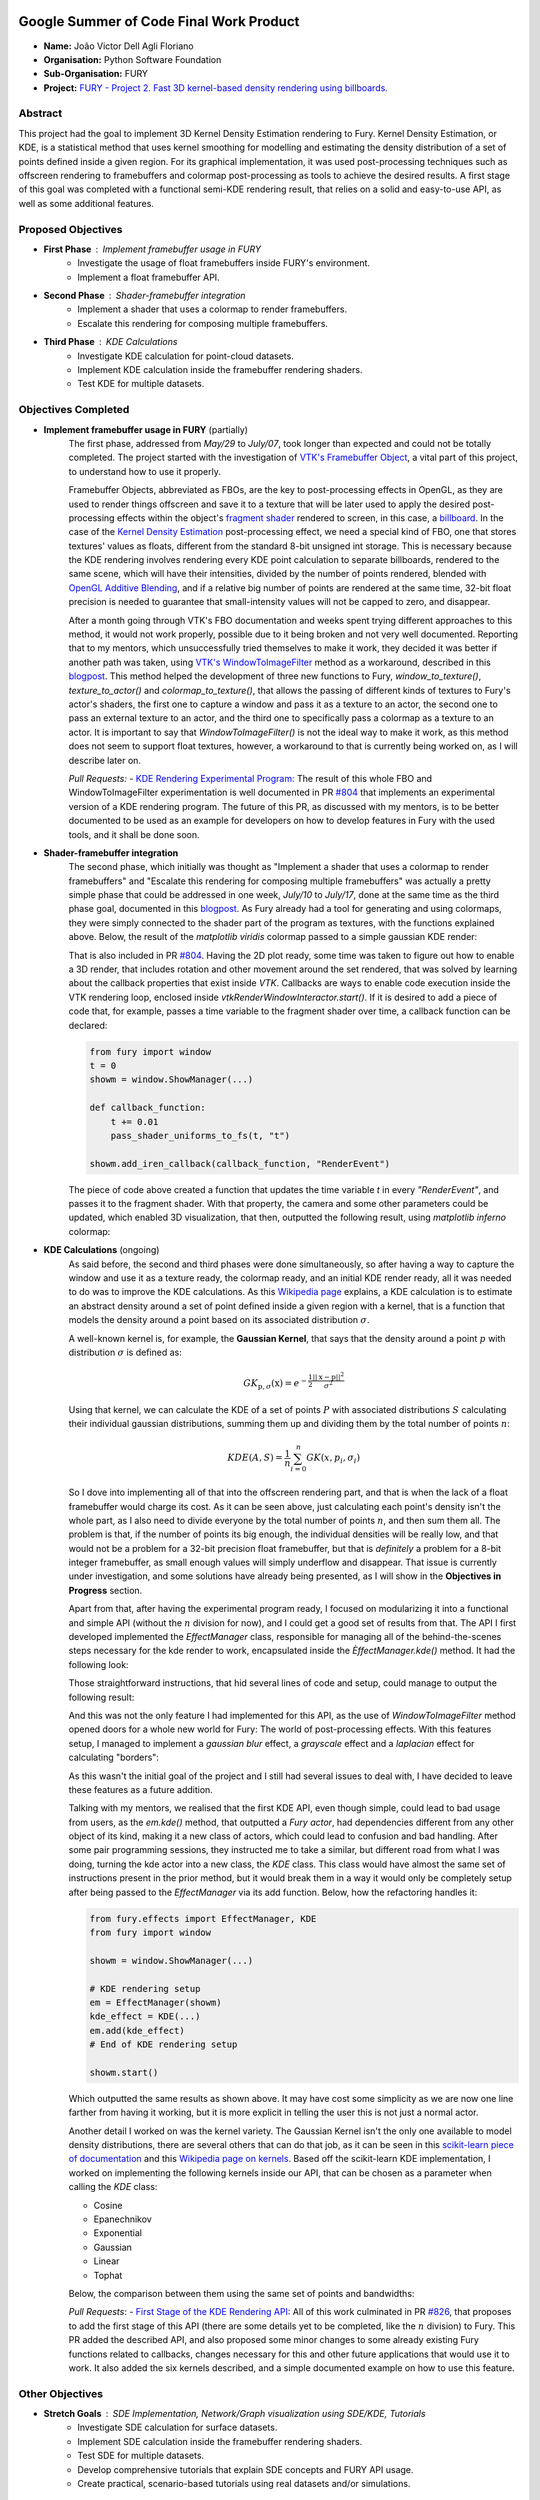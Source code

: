 .. image:: https://developers.google.com/open-source/gsoc/resources/downloads/GSoC-logo-horizontal.svg
   :height: 40
   :target: https://summerofcode.withgoogle.com/programs/2023/projects/ED0203De

.. image:: https://www.python.org/static/img/python-logo@2x.png
   :height: 40
   :target: https://summerofcode.withgoogle.com/programs/2023/organizations/python-software-foundation

.. image:: https://python-gsoc.org/logos/fury_logo.png
   :width: 40
   :target: https://fury.gl/latest/index.html



Google Summer of Code Final Work Product
========================================

.. post:: August 21 2023
   :author: João Victor Dell Agli Floriano
   :tags: google
   :category: gsoc

-  **Name:** João Victor Dell Agli Floriano
-  **Organisation:** Python Software Foundation
-  **Sub-Organisation:** FURY
-  **Project:** `FURY - Project 2. Fast 3D kernel-based density rendering using billboards. <https://github.com/fury-gl/fury/wiki/Google-Summer-of-Code-2023-(GSOC2023)#project-2-fast-3d-kernel-based-density-rendering-using-billboards>`_


Abstract
--------
This project had the goal to implement 3D Kernel Density Estimation rendering to Fury. Kernel Density Estimation, or KDE, is a 
statistical method that uses kernel smoothing for modelling and estimating the density distribution of a set of points defined 
inside a given region. For its graphical implementation, it was used post-processing techniques such as offscreen rendering to 
framebuffers and colormap post-processing as tools to achieve the desired results. A first stage of this goal was completed with a 
functional semi-KDE rendering result, that relies on a solid and easy-to-use API, as well as some additional features.

Proposed Objectives
-------------------

- **First Phase** : Implement framebuffer usage in FURY
    * Investigate the usage of float framebuffers inside FURY's environment.
    * Implement a float framebuffer API.

- **Second Phase** : Shader-framebuffer integration
    * Implement a shader that uses a colormap to render framebuffers.
    * Escalate this rendering for composing multiple framebuffers.

- **Third Phase** : KDE Calculations
    * Investigate KDE calculation for point-cloud datasets.
    * Implement KDE calculation inside the framebuffer rendering shaders.
    * Test KDE for multiple datasets.

Objectives Completed
--------------------

- **Implement framebuffer usage in FURY** (partially)
    The first phase, addressed from *May/29* to *July/07*, took longer than expected and could not be totally completed. The project started with the investigation of
    `VTK's Framebuffer Object <https://vtk.org/doc/nightly/html/classvtkOpenGLFramebufferObject.html#details>`_, a vital part of this project, to understand 
    how to use it properly. 

    Framebuffer Objects, abbreviated as FBOs, are the key to post-processing effects in OpenGL, as they are used to render things offscreen and save it to a texture
    that will be later used to apply the desired post-processing effects within the object's `fragment shader <https://www.khronos.org/opengl/wiki/Fragment_Shader>`_ 
    rendered to screen, in this case, a `billboard <http://www.opengl-tutorial.org/intermediate-tutorials/billboards-particles/billboards/>`_. In the case of the 
    `Kernel Density Estimation <https://en.wikipedia.org/wiki/Kernel_density_estimation>`_ post-processing effect, we need a special kind of FBO, one that stores textures' 
    values as floats, different from the standard 8-bit unsigned int storage. This is necessary because the KDE rendering involves rendering every KDE point calculation 
    to separate billboards, rendered to the same scene, which will have their intensities, divided by the number of points rendered, blended with 
    `OpenGL Additive Blending <https://www.khronos.org/opengl/wiki/Blending>`_, and if a relative big number of points are rendered at the 
    same time, 32-bit float precision is needed to guarantee that small-intensity values will not be capped to zero, and disappear.

    After a month going through VTK's FBO documentation and weeks spent trying different approaches to this method, it would not work 
    properly, possible due to it being broken and not very well documented. Reporting that to my mentors, which unsuccessfully tried 
    themselves to make it work, they decided it was better if another path was taken, using 
    `VTK's WindowToImageFilter <https://vtk.org/doc/nightly/html/classvtkWindowToImageFilter.html>`_ method as a workaround, described 
    in this `blogpost <https://fury.gl/latest/posts/2023/2023-07-03-week-5-joaodellagli.html>`_. This method helped the development of 
    three new functions to Fury, *window_to_texture()*, *texture_to_actor()* and *colormap_to_texture()*, that allows the passing of 
    different kinds of textures to Fury's actor's shaders, the first one to capture a window and pass it as a texture to an actor, 
    the second one to pass an external texture to an actor, and the third one to specifically pass a colormap as a texture to an 
    actor. It is important to say that *WindowToImageFilter()* is not the ideal way to make it work, as this method does not seem to 
    support float textures, however, a workaround to that is currently being worked on, as I will describe later on.

    *Pull Requests:*
    - `KDE Rendering Experimental Program: <https://github.com/fury-gl/fury/pull/804>`_ 
    The result of this whole FBO and WindowToImageFilter experimentation is well documented in PR 
    `#804 <https://github.com/fury-gl/fury/pull/804>`_ that implements an experimental version of a KDE rendering program. 
    The future of this PR, as discussed with my mentors, is to be better documented to be used as an example for developers on 
    how to develop features in Fury with the used tools, and it shall be done soon.

- **Shader-framebuffer integration**
    The second phase, which initially was thought as "Implement a shader that uses a colormap to render framebuffers" and "Escalate this 
    rendering for composing multiple framebuffers" was actually a pretty simple phase that could be addressed in one week, *July/10* 
    to *July/17*, done at the same time as the third phase goal, documented in this 
    `blogpost <https://fury.gl/latest/posts/2023/2023-07-17-week-7-joaodellagli.html>`_. As Fury already had a tool for generating and 
    using colormaps, they were simply connected to the shader part of the program as textures, with the functions explained above. 
    Below, the result of the *matplotlib viridis* colormap passed to a simple gaussian KDE render:

    .. image:: https://raw.githubusercontent.com/JoaoDell/gsoc_assets/main/images/final_2d_plot.png
       :align: center
       :alt: Final 2D plot

    That is also included in PR `#804 <https://github.com/fury-gl/fury/pull/804>`_. Having the 2D plot ready, some time was taken to 
    figure out how to enable a 3D render, that includes rotation and other movement around the set rendered, that was solved by 
    learning about the callback properties that exist inside *VTK*. Callbacks are ways to enable code execution inside the VTK rendering 
    loop, enclosed inside *vtkRenderWindowInteractor.start()*. If it is desired to add a piece of code that, for example, passes a time 
    variable to the fragment shader over time, a callback function can be declared:

    .. code-block:: python

        from fury import window
        t = 0
        showm = window.ShowManager(...)

        def callback_function:
            t += 0.01
            pass_shader_uniforms_to_fs(t, "t")

        showm.add_iren_callback(callback_function, "RenderEvent")

    The piece of code above created a function that updates the time variable *t* in every *"RenderEvent"*, and passes it to the 
    fragment shader. With that property, the camera and some other parameters could be updated, which enabled 3D visualization, that 
    then, outputted the following result, using *matplotlib inferno* colormap:

    .. image:: https://raw.githubusercontent.com/JoaoDell/gsoc_assets/main/images/3d_kde_gif.gif
       :align: center
       :alt: 3D Render gif

- **KDE Calculations** (ongoing)
    As said before, the second and third phases were done simultaneously, so after having a way to capture the window and use it as a 
    texture ready, the colormap ready, and an initial KDE render ready, all it was needed to do was to improve the KDE calculations. 
    As this `Wikipedia page <https://en.wikipedia.org/wiki/Kernel_density_estimation>`_ explains, a KDE calculation is to estimate an 
    abstract density around a set of point defined inside a given region with a kernel, that is a function that models the density 
    around a point based on its associated distribution :math:`\sigma`.

    A well-known kernel is, for example, the **Gaussian Kernel**, that says that the density around a point :math:`p` with distribution 
    :math:`\sigma` is defined as:

    .. math::

        GK_{\textbf{p}, \sigma} (\textbf{x}) = e^{-\frac{1}{2}\frac{||\textbf{x} - \textbf{p}||^2}{\sigma^2}}

    Using that kernel, we can calculate the KDE of a set of points :math:`P` with associated distributions :math:`S` calculating their individual 
    gaussian distributions, summing them up and dividing them by the total number of points :math:`n`:

    .. math::

        KDE(A, S)=\frac{1}{n}\sum_{i = 0}^{n}GK(x, p_{i}, \sigma_{i})

    So I dove into implementing all of that into the offscreen rendering part, and that is when the lack of a float framebuffer would 
    charge its cost. As it can be seen above, just calculating each point's density isn't the whole part, as I also need to divide 
    everyone by the total number of points :math:`n`, and then sum them all. The problem is that, if the number of points its big enough, 
    the individual densities will be really low, and that would not be a problem for a 32-bit precision float framebuffer, but that is 
    *definitely* a problem for a 8-bit integer framebuffer, as small enough values will simply underflow and disappear. That issue is 
    currently under investigation, and some solutions have already being presented, as I will show in the **Objectives in Progress** 
    section.

    Apart from that, after having the experimental program ready, I focused on modularizing it into a functional and simple API 
    (without the :math:`n` division for now), and I could get a good set of results from that. The API I first developed implemented the 
    *EffectManager* class, responsible for managing all of the behind-the-scenes steps necessary for the kde render to work, 
    encapsulated inside the *ÈffectManager.kde()* method. It had the following look:

    .. code-block:: python
        from fury.effect_manager import EffectManager
        from fury import window

        showm = window.ShowManager(...)

        # KDE rendering setup
        em = EffectManager(showm)
        kde_actor = em.kde(...)
        # End of KDE rendering setup

        showmn.scene.add(kde_actor)

        showm.start()

    Those straightforward instructions, that hid several lines of code and setup, could manage to output the following result:

    .. image:: https://raw.githubusercontent.com/JoaoDell/gsoc_assets/main/images/fianl_3d_plot.png
       :align: center
       :alt: API 3D KDE plot

    And this was not the only feature I had implemented for this API, as the use of *WindowToImageFilter* method opened doors for a 
    whole new world for Fury: The world of post-processing effects. With this features setup, I managed to implement a *gaussian blur* 
    effect, a *grayscale* effect and a *laplacian* effect for calculating "borders":

    .. image:: https://raw.githubusercontent.com/JoaoDell/gsoc_assets/main/images/gaussian_blur.png
       :align: center
       :alt: Gaussian Blur effect

    .. image:: https://raw.githubusercontent.com/JoaoDell/gsoc_assets/main/images/grayscale.png
       :align: center
       :alt: Grayscale effect

    .. image:: https://raw.githubusercontent.com/JoaoDell/gsoc_assets/main/images/laplacian1.gif
       :align: center
       :alt: Laplacian effect
   
    As this wasn't the initial goal of the project and I still had several issues to deal with, I have decided to leave these features as a 
    future addition.

    Talking with my mentors, we realised that the first KDE API, even though simple, could lead to bad usage from users, as the 
    *em.kde()* method, that outputted a *Fury actor*, had dependencies different from any other object of its kind, making it a new 
    class of actors, which could lead to confusion and bad handling. After some pair programming sessions, they instructed me to take 
    a similar, but different road from what I was doing, turning the kde actor into a new class, the *KDE* class. This class would 
    have almost the same set of instructions present in the prior method, but it would break them in a way it would only be completely 
    setup after being passed to the *EffectManager* via its add function. Below, how the refactoring handles it:

    .. code-block:: python

        from fury.effects import EffectManager, KDE
        from fury import window

        showm = window.ShowManager(...)

        # KDE rendering setup
        em = EffectManager(showm)
        kde_effect = KDE(...)
        em.add(kde_effect)
        # End of KDE rendering setup

        showm.start()

    Which outputted the same results as shown above. It may have cost some simplicity as we are now one line farther from having it 
    working, but it is more explicit in telling the user this is not just a normal actor.

    Another detail I worked on was the kernel variety. The Gaussian Kernel isn't the only one available to model density distributions, 
    there are several others that can do that job, as it can be seen in this `scikit-learn piece of documentation <https://scikit-learn.org/stable/modules/density.html>`_ 
    and this `Wikipedia page on kernels <https://en.wikipedia.org/wiki/Kernel_(statistics)>`_. Based off the scikit-learn KDE 
    implementation, I worked on implementing the following kernels inside our API, that can be chosen as a parameter when calling the 
    *KDE* class:

    * Cosine
    * Epanechnikov
    * Exponential
    * Gaussian
    * Linear
    * Tophat

    Below, the comparison between them using the same set of points and bandwidths:

    .. image:: https://raw.githubusercontent.com/JoaoDell/gsoc_assets/main/images/kernels.png
       :align: center
       :alt: Comparison between the six implemented kernels


    *Pull Requests*:
    - `First Stage of the KDE Rendering API <https://github.com/fury-gl/fury/pull/826>`_:
    All of this work culminated in PR `#826 <https://github.com/fury-gl/fury/pull/826/>`_, that proposes to add the first stage of 
    this API (there are some details yet to be completed, like the :math:`n` division) to Fury. This PR added the described API, and also 
    proposed some minor changes to some already existing Fury functions related to callbacks, changes necessary for this and other 
    future applications that would use it to work. It also added the six kernels described, and a simple documented example on how 
    to use this feature.  

Other Objectives
----------------

- **Stretch Goals** : SDE Implementation, Network/Graph visualization using SDE/KDE, Tutorials
    * Investigate SDE calculation for surface datasets.
    * Implement SDE calculation inside the framebuffer rendering shaders.
    * Test SDE for multiple datasets.
    * Develop comprehensive tutorials that explain SDE concepts and FURY API usage.
    * Create practical, scenario-based tutorials using real datasets and/or simulations.

Objectives in Progress
----------------------

- **KDE Calculations** (ongoing)
    The KDE rendering, even though almost complete, have the $n$ division, an important step, missing. The lack of a float FBO made a 
    big difference in the project, as the search for a functional implementation of it not only delayed the project, but it is vital for 
    the correct calculations to work.

    For the last part, a workaround thought was to try an approach I later figured out is an old one, as it can be check in 
    `GPU Gems 12.3.3 section <https://developer.nvidia.com/gpugems/gpugems/part-ii-lighting-and-shadows/chapter-12-omnidirectional-shadow-mapping>`_: 
    If I need 32-bit float precision and I got 4 8-bit integer precision available, why not trying to pack this float into this RGBA 
    texture? I have first tried to do one myself, but it didn't work for some reason, so I tried `Aras Pranckevičius <https://aras-p.info/blog/2009/07/30/encoding-floats-to-rgba-the-final/>`_ 
    implementation, that does the following:

    .. code-block:: GLSL

        vec4 float_to_rgba(float value) {
            vec4 bitEnc = vec4(1.,256.,65536.0,16777216.0);
            vec4 enc = bitEnc * value;
            enc = fract(enc);
            enc -= enc.yzww * vec2(1./255., 0.).xxxy;
            return enc;
        }

    That initially worked, but for some reason I am still trying to understand, it is resulting in a really noisy texture:

    .. image:: https://raw.githubusercontent.com/JoaoDell/gsoc_assets/main/images/noisy%20kde.png
       :align: center
       :alt: Noisy KDE render

    One way to try to mitigate that while is to pass this by a gaussian blur filter, to try to smooth out the result:

    .. image:: https://raw.githubusercontent.com/JoaoDell/gsoc_assets/main/images/blurred_kde.png
       :align: center
       :alt: Blurred result

    But it is not an ideal solution as well, as it may lead to distortions in the actual density values, depending on the application of 
    the KDE. Now, my goal is to first find the root of the noise problem, and then, if that does not work, try to make the gaussian filter 
    work.

    Another detail that would be a good addition to the API is UI controls. Filipi, one of my mentors, told me it would be a good feature 
    if the user could control the intensities of the bandwidths for a better structural visualization of the render, and knowing Fury already 
    have a good set of `UI elements <https://fury.gl/latest/auto_examples/index.html#user-interface-elements>`_, I just needed to integrate 
    that into my program via callbacks. I tried implementing an intensity slider, however, for some reason, it is making the program crash 
    randomly, for reasons I still don't know, so that is another issue under investigation. Below, how a first version of that was working 
    before the crashes:

    .. image:: https://raw.githubusercontent.com/JoaoDell/gsoc_assets/main/images/slider.gif
       :align: center
       :alt: Slider for bandwidths

GSoC Weekly Blogs
-----------------

- My blog posts can be found at `FURY website <https://fury.gl/latest/blog/author/joao-victor-dell-agli-floriano.html>`_ and `Python GSoC blog <https://blogs.python-gsoc.org/en/joaodellaglis-blog/>`_.

Timeline
--------

+---------------------+----------------------------------------------------+-----------------------------------------------------------------------------------------------------------------------------------------------------------------------------------------------------------+
| Date                | Description                                        | Blog Post Link                                                                                                                                                                                            |
+=====================+====================================================+===========================================================================================================================================================================================================+
| Week 0 (29-05-2023) | The Beginning of Everything                        | `FURY <https://fury.gl/latest/posts/2023/2023-05-29-week-0-joaodellagli.html>`__  - `Python <https://blogs.python-gsoc.org/en/joaodellaglis-blog/the-beggining-of-everything-week-0/>`__                  |
+---------------------+----------------------------------------------------+-----------------------------------------------------------------------------------------------------------------------------------------------------------------------------------------------------------+
| Week 1 (05-06-2022) | The FBO Saga                                       | `FURY <https://fury.gl/latest/posts/2023/2023-06-05-week-1-joaodellagli.html>`__  - `Python <https://blogs.python-gsoc.org/en/ganimtron_10s-blog/week-1-laying-the-foundation-of-drawpanel-ui>`__         |
+---------------------+----------------------------------------------------+-----------------------------------------------------------------------------------------------------------------------------------------------------------------------------------------------------------+
| Week 2 (12-06-2022) | The Importance of (good) Documentation             | `FURY <https://fury.gl/latest/posts/2023/2023-06-12-week-2-joaodellagli.html>`__  - `Python <https://blogs.python-gsoc.org/en/joaodellaglis-blog/the-importance-of-good-documentation-week-2/>`__         |
+---------------------+----------------------------------------------------+-----------------------------------------------------------------------------------------------------------------------------------------------------------------------------------------------------------+
| Week 3 (19-06-2022) | Watch Your Expectations                            | `FURY <https://fury.gl/latest/posts/2023/2023-06-19-week-3-joaodellagli.html>`__  - `Python <https://blogs.python-gsoc.org/en/joaodellaglis-blog/week-3-watch-your-expectations/>`__                      |
+---------------------+----------------------------------------------------+-----------------------------------------------------------------------------------------------------------------------------------------------------------------------------------------------------------+
| Week 4 (26-06-2022) | Nothing is Ever Lost                               | `FURY <https://fury.gl/latest/posts/2023/2023-06-26-week-4-joaodellagli.html>`__  - `Python <https://blogs.python-gsoc.org/en/joaodellaglis-blog/week-4-nothing-is-ever-lost/>`__                         |
+---------------------+----------------------------------------------------+-----------------------------------------------------------------------------------------------------------------------------------------------------------------------------------------------------------+
| Week 5 (03-07-2022) | All Roads Lead to Rome                             | `FURY <https://fury.gl/latest/posts/2023/2023-07-03-week-5-joaodellagli.html>`__  - `Python <https://blogs.python-gsoc.org/en/joaodellaglis-blog/week-5-all-roads-lead-to-rome/>`__                       |
+---------------------+----------------------------------------------------+-----------------------------------------------------------------------------------------------------------------------------------------------------------------------------------------------------------+
| Week 6 (10-07-2022) | Things are Starting to Build Up                    | `FURY <https://fury.gl/latest/posts/2023/2023-07-10-week-6-joaodellagli.html>`__  - `Python <https://blogs.python-gsoc.org/en/joaodellaglis-blog/week-6-things-are-starting-to-build-up/>`__              |
+---------------------+----------------------------------------------------+-----------------------------------------------------------------------------------------------------------------------------------------------------------------------------------------------------------+
| Week 7 (17-07-2022) | Experimentation Done                               | `FURY <hhttps://fury.gl/latest/posts/2023/2023-07-17-week-7-joaodellagli.html>`__ - `Python <https://blogs.python-gsoc.org/en/joaodellaglis-blog/week-7-experimentation-done/>`__                         |
+---------------------+----------------------------------------------------+-----------------------------------------------------------------------------------------------------------------------------------------------------------------------------------------------------------+
| Week 8 (24-07-2022) | The Birth of a Versatile API                       | `FURY <https://fury.gl/latest/posts/2023/2023-07-24-week-8-joaodellagli.html>`__  - `Python <https://blogs.python-gsoc.org/en/joaodellaglis-blog/week-8-the-birth-of-a-versatile-api/>`__                 |
+---------------------+----------------------------------------------------+-----------------------------------------------------------------------------------------------------------------------------------------------------------------------------------------------------------+
| Week 9 (31-07-2022) | It is Polishing Time!                              | `FURY <https://fury.gl/latest/posts/2023/2023-07-31-week-9-joaodellagli.html>`__  - `Python <https://blogs.python-gsoc.org/en/joaodellaglis-blog/week-9-it-is-polishing-time/>`__                         |
+---------------------+----------------------------------------------------+-----------------------------------------------------------------------------------------------------------------------------------------------------------------------------------------------------------+
| Week 10 (07-08-2022)| Ready for Review!                                  | `FURY <https://fury.gl/latest/posts/2023/2023-08-07-week-10-joaodellagli.html>`__ - `Python <https://blogs.python-gsoc.org/en/joaodellaglis-blog/ready-for-review/>`__                                    |
+---------------------+----------------------------------------------------+-----------------------------------------------------------------------------------------------------------------------------------------------------------------------------------------------------------+
| Week 11 (14-08-2022)| A Refactor is Sometimes Needed                     | `FURY <https://fury.gl/latest/posts/2023/2023-08-14-week-11-joaodellagli.html>`__ - `Python <https://blogs.python-gsoc.org/en/joaodellaglis-blog/a-refactor-is-sometimes-needed/>`__                      |
+---------------------+----------------------------------------------------+-----------------------------------------------------------------------------------------------------------------------------------------------------------------------------------------------------------+
| Week 12 (21-08-2022)| Now That is (almost) a Wrap!                       | `FURY <https://fury.gl/latest/posts/2023/2023-08-21-week-12-joaodellagli.html>`__ - `Python <https://blogs.python-gsoc.org/en/joaodellaglis-blog/week-12-now-that-is-almost-a-wrap/>`__                                                                                         |
+---------------------+----------------------------------------------------+-----------------------------------------------------------------------------------------------------------------------------------------------------------------------------------------------------------+
